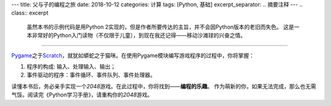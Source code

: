---
title: 父与子的编程之旅
date: 2018-10-12
categories: 计算
tags: [Python, 基础]
excerpt_separator: .. 摘要注释
---
.. class:: excerpt

    虽然本书的示例代码是用Python 2实现的，但是作者所要传达的主旨，并不会因Python版本的老旧而失色。
    这是一本非常好的Python入门读物（不仅限于儿童），到现在我还记得——移动沙滩球的兴奋之情。

.. 摘要注释

----

Pygame_\ 之于\ Scratch_\ ，就犹如蟒蛇之于猫咪。在使用Pygame模块编写游戏程序的过程中，你将掌握：

#. 程序的构成: 输入、处理输入、输出；
#. 事件驱动的程序：事件循环、事件队列、事件处理器。

读懂本书后，务必亲手实现一个\ *2048*\ 游戏。在此过程中，你将找到——\ **编程的乐趣**\ 。
作为萌新的你，如果无法完成，那么也无需气馁。阅读完《Python学习手册》，请重构你的\ *2048*\ 游戏。

.. _Pygame: https://www.pygame.org/
.. _Scratch: https://scratch.mit.edu/